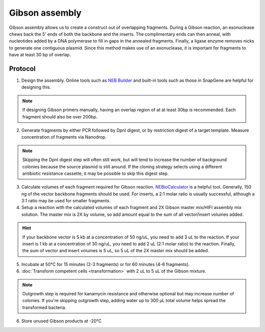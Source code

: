 ========================
Gibson assembly
========================

Gibson assembly allows us to create a construct out of overlapping fragments. During a Gibson reaction, an exonuclease chews back the 5' ends of both the backbone and the inserts. The complimentary ends can then anneal, with nucleotides added by a DNA polymerase to fill in gaps in the annealed fragments. Finally, a ligase enzyme removes nicks to generate one contiguous plasmid. Since this method makes use of an exonuclease, it is important for fragments to have at least 30 bp of overlap.

Protocol
=========
1. Design the assembly. Online tools such as `NEB Builder <http://nebuilder.neb.com/>`_ and built-in tools such as those in SnapGene are helpful for designing this.

.. note::
	If designing Gibson primers manually, having an overlap region of at at least 30bp is recommended. Each fragment should also be over 200bp.

2. Generate fragments by either PCR followed by DpnI digest, or by restriction digest of a target template. Measure concentration of fragments via Nanodrop.

.. note::
	Skipping the DpnI digest step will often still work, but will tend to increase the number of background colonies because the source plasmid is still around. If the cloning strategy selects using a different antibiotic resistance cassette, it may be possible to skip this digest step.

3. Calculate volumes of each fragment required for Gibson reaction. `NEBioCalculator <https://nebiocalculator.neb.com/#!/ligation>`_ is a helpful tool. Generally, 150 ng of the vector backbone fragments should be used. For inserts, a 2:1 molar ratio is usually successful, although a 3:1 ratio may be used for smaller fragments.
4. Setup a reaction with the calculated volumes of each fragment and 2X Gibson master mix/HIFI assembly mix solution. The master mix is 2X by volume, so add amount equal to the sum of all vector/insert volumes added.

.. hint:: 
	If your backbone vector is 5 kb at a concentration of 50 ng/uL, you need to add 3 uL to the reaction. If your insert is 1 kb at a concentration of 30 ng/uL, you need to add 2 uL (2:1 molar ratio) to the reaction. Finally, the sum of vector and insert volumes is 5 uL, so 5 uL of the 2X master mix should be added.

5. Incubate at 50°C for 15 minutes (2-3 fragments) or for 60 minutes (4-6 fragments).
6. :doc:`Transform competent cells <transformation>` with 2 uL to 5 uL of the Gibson mixture.

.. note::
	Outgrowth step is required for kanamycin resistance and otherwise optional but may increase number of colonies. If you're skipping outgrowth step, adding water up to 300 µL total volume helps spread the transformed bacteria.

6. Store unused Gibson products at -20°C
